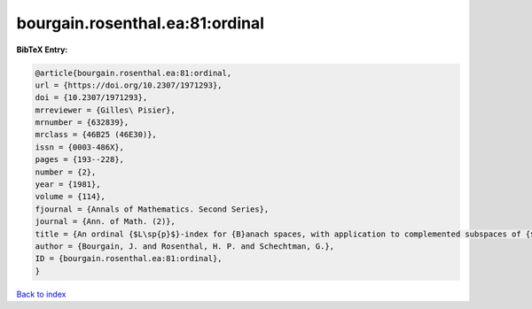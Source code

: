 bourgain.rosenthal.ea:81:ordinal
================================

.. :cite:t:`bourgain.rosenthal.ea:81:ordinal`

.. bibliography:: ../../All.bib

**BibTeX Entry:**

.. code-block:: bibtex

   @article{bourgain.rosenthal.ea:81:ordinal,
   url = {https://doi.org/10.2307/1971293},
   doi = {10.2307/1971293},
   mrreviewer = {Gilles\ Pisier},
   mrnumber = {632839},
   mrclass = {46B25 (46E30)},
   issn = {0003-486X},
   pages = {193--228},
   number = {2},
   year = {1981},
   volume = {114},
   fjournal = {Annals of Mathematics. Second Series},
   journal = {Ann. of Math. (2)},
   title = {An ordinal {$L\sp{p}$}-index for {B}anach spaces, with application to complemented subspaces of {$L\sp{p}$}},
   author = {Bourgain, J. and Rosenthal, H. P. and Schechtman, G.},
   ID = {bourgain.rosenthal.ea:81:ordinal},
   }

`Back to index <../index>`_
